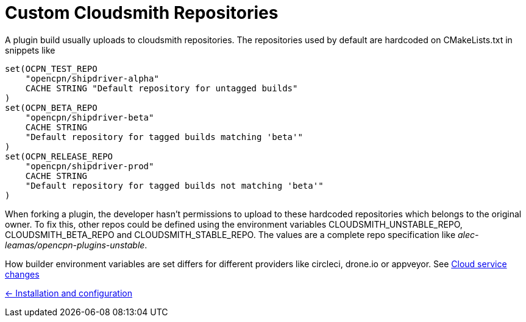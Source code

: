 = Custom Cloudsmith Repositories

A plugin build usually uploads to cloudsmith repositories. The
repositories used by default are hardcoded on CMakeLists.txt in snippets like

....
set(OCPN_TEST_REPO
    "opencpn/shipdriver-alpha"
    CACHE STRING "Default repository for untagged builds"
)
set(OCPN_BETA_REPO
    "opencpn/shipdriver-beta"
    CACHE STRING
    "Default repository for tagged builds matching 'beta'"
)
set(OCPN_RELEASE_REPO
    "opencpn/shipdriver-prod"
    CACHE STRING
    "Default repository for tagged builds not matching 'beta'"
)
....

When forking a plugin, the developer hasn't permissions to upload to
these hardcoded repositories which belongs to the original owner. To fix
this, other repos could be defined using the environment variables
CLOUDSMITH_UNSTABLE_REPO, CLOUDSMITH_BETA_REPO and
CLOUDSMITH_STABLE_REPO. The values are a complete repo specification
like _alec-leamas/opencpn-plugins-unstable_.

How builder environment variables are set differs for different
providers like circleci, drone.io or appveyor. See 
xref:../InstallConfigure/Builders/IntroCloudServiceChanges.adoc[Cloud service changes]

xref:../InstallConfigure.adoc[<- Installation and configuration]